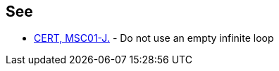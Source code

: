 == See

* https://www.securecoding.cert.org/confluence/x/PYHfAw[CERT, MSC01-J.] - Do not use an empty infinite loop